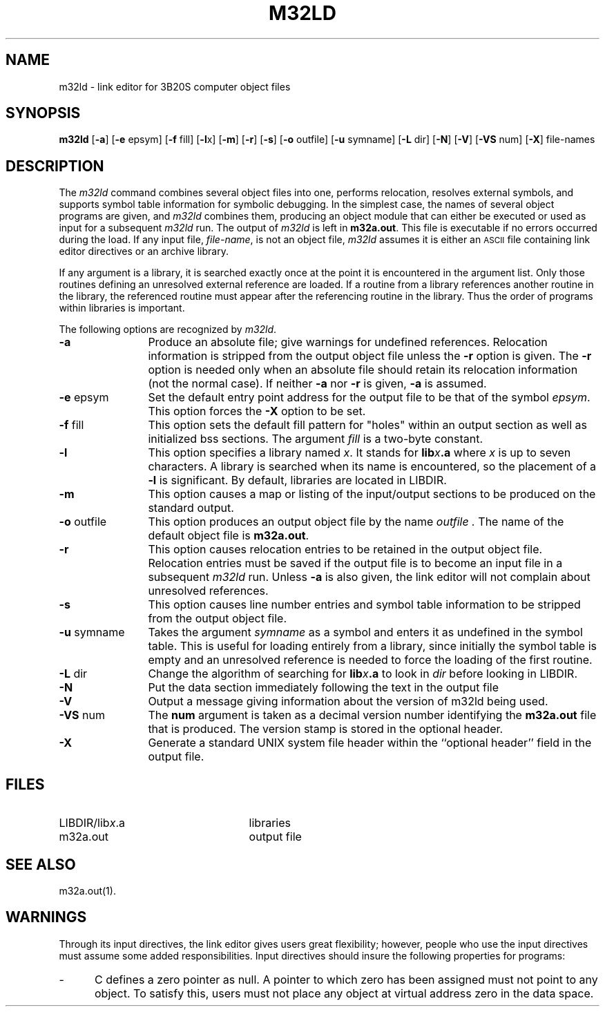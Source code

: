 .\" 
.\"									
.\"	Copyright (c) 1987,1988,1989,1990,1991,1992   AT&T		
.\"			All Rights Reserved				
.\"									
.\"	  THIS IS UNPUBLISHED PROPRIETARY SOURCE CODE OF AT&T.		
.\"	    The copyright notice above does not evidence any		
.\"	   actual or intended publication of such source code.		
.\"									
.\" 
.if '\*p'' \{\
.ds N 3B20S computer
.ds p m32
.ds P M32
.ds l libc.a\}
.TH \*PLD 1
.SH NAME
\*pld \- link editor for \*N object files
.XE "\*pld"
.SH SYNOPSIS
.nr C 0
.nr D 0
.nr E 0
.nr F 0
.nr G 0
.if '\*p'b16' .nr C 1
.if '\*p'x86' .nr C 1
.if '\*p'3b' .nr C 1
.if '\*p'b16' .nr D 1
.if '\*p'x86' .nr D 1
.if '\*p'3b' .nr E 1
.if '\*p'b16' .nr F 1
.if '\*p'x86' .nr F 1
.if '\*p'3b' .nr F 1
.if '\*p'm32' .nr F 1
.if '\*p'' .nr G 1
.B \*pld
.RB [ \-a ]
.RB [ \-e " epsym]"
.RB [ \-f " fill]
.if \nD \{\
.RB [ \-i ]\}
.RB [ \-l x]
.RB [ \-m ]
.RB [ \-r ]
.RB [ \-s ]
.if \nC \{\
.RB [ \-tv ]\}
.RB [ \-o " outfile]"
.RB [ \-u " symname]"
.RB [ \-L " dir]"
.if \nG \{\
.RB [ \-x ]
'br\}
.RB [ \-N ]
.RB [ \-V ]
.RB [ \-VS " num]
.if \nF \{\
.RB [ \-X "] 
'br \}
file-names
.SH DESCRIPTION
The
.I \*pld
command
combines several
object files into one,
performs relocation,
resolves external symbols,
and supports symbol table information
for symbolic debugging.
In the simplest case, the names of several object
programs are given, and
.I \*pld
combines them, producing
an object module that can either be executed or
used as input for a subsequent
.I \*pld
run.
The output of
.I \*pld
is left in
.BR \*pa.out .
This file is executable
if no errors occurred during the load.
If any input file,
.IR file-name ,
is not an object file,
.I \*pld
assumes it is either an \s-1ASCII\s+1 file containing link editor directives
or an archive library.
.PP
If any argument is a library, it is searched exactly once
at the point it is encountered in the argument list.
Only those routines defining an unresolved external
reference are loaded.
If a routine from a library
references another routine in the library,
the referenced routine must appear after the
referencing routine in the library.
Thus the order of programs within libraries
is important.
.PP
The following options are recognized by
.IR \*pld .
.TP \w'\fB\-u\fP\ symname\ \ 'u
.B \-a
Produce an absolute file; give warnings for undefined references.
Relocation information is stripped from the output object file
unless the
.B \-r
option is given.
The
.B \-r
option
is needed only when an absolute file should retain its
relocation information (not the normal case).
If neither
.BR \-a " nor " \-r
is given,
.B \-a
is assumed.
.TP
.BR \-e " epsym"
Set the default entry point address for the output file to be that of
the symbol
.IR epsym .
.if \nF \{\
This option forces the
.B \-X
option to be set. \}
.TP
.BR \-f " fill"
This option sets the default fill pattern for "holes" within
an output section as well as initialized bss sections.
The argument \fIfill\fP is a two-byte constant.
.if '\*p'b16' \{\
.TP
.B \-i
This option specifies that separate ``I'' and ``D'' space are to be
generated.
.B \-i
has no effect if
.B \-tv
is given.
This allows 64K of instructions and 64K of data.
'br \}
.if '\*p'x86' \{\
.TP
.B \-i
This option specifies that separate ``I'' and ``D'' space is to be
generated.
The option
.B \-i
has no effect if
.B \-tv
is given.
This allows up to 1 MB of text and 1 MB of data.
'br \}
.ie \nD \{\
.TP
.BR \-l " x"
This option specifies a library named
.I x .
It
stands for
the standard library for \*N assembly language
programs,
.B liba.a .
It 
stands for
.BI lib x .a
where \fIx\fR is up to seven characters.
A library is searched when its name is encountered,
so the placement of a \fB\-l\fR
is significant.
By default, libraries are located in
.ie '\*p'' /lib.
.el LIBDIR.
'br \}
.el \{\
.TP
.B \-l
This option specifies a library named \fIx\fP.
It
stands for
.BI lib x .a
where \fIx\fR is up to seven characters.
A library is searched when its name is encountered,
so the placement of a \fB\-l\fR
is significant.
By default, libraries are located in
.ie '\*p'' /lib.
.el LIBDIR.
'br \}
.TP
.B \-m
This option causes a map or listing of the input/output sections
to be produced on the standard output.
.TP
.BR \-o " outfile"
This option produces an output object file by the name 
.I outfile .
The name of the default object file is
.BR \*pa.out .
.TP
.B \-r
This option causes relocation entries to be retained in
the output object file.
Relocation entries must be saved if the 
output file is to become an input file in a
subsequent
.I \*pld
run.
Unless
.B \-a
is also given, the link editor will not complain about
unresolved references.
.TP
.B \-s
This option causes line number entries and
symbol table information
to be stripped from the output object file.
.if \nC \{\
.TP
.B \-tv
Transfer vector object files are expected.
When libraries are searched with this option,
component object modules with the wrong magic
number are ignored (as are transfer vector modules
when
.B \-tv
is not given).
The default is
.I no
transfer vectors.
'br \}
.TP
.BR \-u " symname"
Takes the argument \fIsymname\fP as a symbol and enters
it as undefined in the symbol table.
This is useful
for loading entirely from a library, since initially the symbol
table is empty and an unresolved reference is needed
to force the loading of the first routine.
.if \nG \{\
.TP
.B \-x
Do not preserve local (non-.globl) symbols in the output symbol
table; only enter external and static symbols.  This option saves
some space in the output file.
'br \}
.TP
.BR \-L " dir"
Change the algorithm of searching for
.BI lib x .a
to look in
.IR dir
before looking in 
.ie '\*p'' /lib.
.el LIBDIR.
.TP
.B \-N
Put the data section immediately following the text in the output file
.TP
.B \-V
Output a message giving information about the version of \*pld
being used.
.TP
.BR \-VS " num"
The
.BR num
argument is taken as a decimal version number
identifying the
.BR \*pa.out
file that is produced.  The version
stamp is stored in the optional header.
.if \nF \{\
.TP
.B \-X
Generate a standard UNIX system file header within the ``optional header''
field in the output file.
'br \}
.DT
.br
.DT
.SH FILES
.PD 0
.TP 25
.ie '\*p'' /lib/lib\fIx\fR.a
.el LIBDIR/lib\fIx\fR.a
libraries
.TP 25
\*pa.out
output file
.SH SEE ALSO
\*pa.out(1).
.SH WARNINGS
Through its input directives, the link editor gives
users great flexibility;
however, people who use the input directives must assume
some added responsibilities.
Input directives should insure the following properties
for programs:
.IP \- 5
C defines a zero pointer as null.
A pointer to which zero has been assigned must
not point to any object.
To satisfy this, users must not place any object
at virtual address zero in the data space.
.if '\*p'b16' \{\
.IP \- 5
Without a transfer vector, all text (code)
must reside within a single 64K-byte area.
Transfer vector function linkage removes this
restriction.
.PP
By default, the link editor takes care of these
things.
Specifying regions or defining sections with names other
than
.BR .bss ", " .data ", " .text ", or"
.B .tv
can decrease the link editor's ability to do these
automatically.
In general, users should not specify regions when the
program uses a transfer vector.
'br \}
.if \nC \{\
.SH BUGS
.I \*Pld
can not currently create transfer vector symbols.
Thus no symbols created through assignment in an
input directive will be given an entry in the transfer vector.
In particular, this means the entry point of a program
can not be redefined by assignment to
.BR main .
Unsuspecting users who create such a symbol and expect it
to be in the transfer vector receive an obscure error
message about an invalid transfer vector relocation reference.
'br \}
